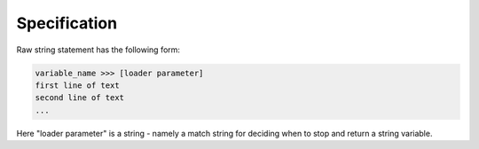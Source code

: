 
Specification
---------

Raw string statement has the following form:

.. code:: python

	variable_name >>> [loader parameter]
	first line of text
	second line of text 
	...

Here "loader parameter" is a string - namely a match 
string for deciding when to stop and return a string 
variable. 
